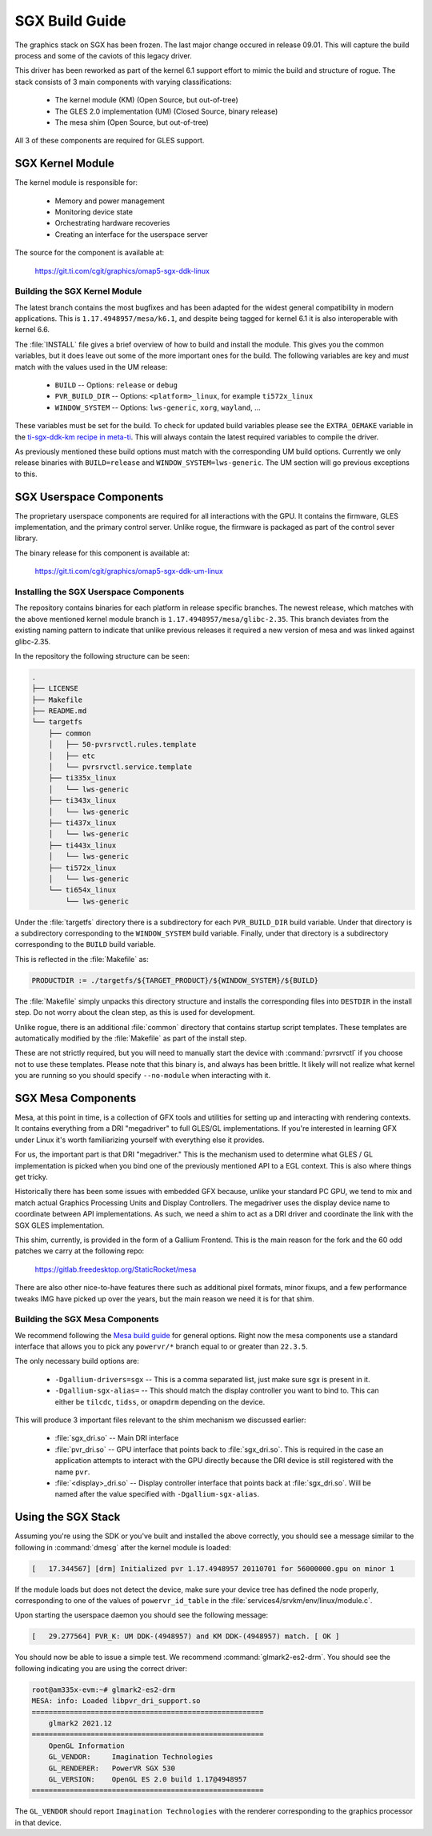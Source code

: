 ###############
SGX Build Guide
###############

The graphics stack on SGX has been frozen. The last major change occured in
release 09.01. This will capture the build process and some of the caviots of
this legacy driver.

This driver has been reworked as part of the kernel 6.1 support effort to mimic
the build and structure of rogue. The stack consists of 3 main components with
varying classifications:

   - The kernel module (KM) (Open Source, but out-of-tree)
   - The GLES 2.0 implementation (UM) (Closed Source, binary release)
   - The mesa shim (Open Source, but out-of-tree)

All 3 of these components are required for GLES support.

*****************
SGX Kernel Module
*****************

The kernel module is responsible for:

   - Memory and power management
   - Monitoring device state
   - Orchestrating hardware recoveries
   - Creating an interface for the userspace server

The source for the component is available at:

   https://git.ti.com/cgit/graphics/omap5-sgx-ddk-linux

Building the SGX Kernel Module
==============================

The latest branch contains the most bugfixes and has been adapted for the widest
general compatibility in modern applications. This is
``1.17.4948957/mesa/k6.1``, and despite being tagged for kernel 6.1 it is also
interoperable with kernel 6.6.

The :file:`INSTALL` file gives a brief overview of how to build and install the
module. This gives you the common variables, but it does leave out some of the
more important ones for the build. The following variables are key and *must*
match with the values used in the UM release:

   - ``BUILD`` -- Options: ``release`` or ``debug``
   - ``PVR_BUILD_DIR`` -- Options: ``<platform>_linux``, for example ``ti572x_linux``
   - ``WINDOW_SYSTEM`` -- Options: ``lws-generic``, ``xorg``, ``wayland``, ...

These variables must be set for the build. To check for updated build variables
please see the ``EXTRA_OEMAKE`` variable in the `ti-sgx-ddk-km recipe in
meta-ti`_. This will always contain the latest required variables to compile the
driver.

.. _ti-sgx-ddk-km recipe in meta-ti: https://git.ti.com/cgit/arago-project/meta-ti/tree/meta-ti-bsp/recipes-bsp/powervr-drivers/ti-sgx-ddk-km_1.17.4948957.bb

As previously mentioned these build options must match with the corresponding UM
build options. Currently we only release binaries with ``BUILD=release`` and
``WINDOW_SYSTEM=lws-generic``. The UM section will go previous exceptions
to this.

************************
SGX Userspace Components
************************

The proprietary userspace components are required for all interactions with the
GPU. It contains the firmware, GLES implementation, and the primary control
server. Unlike rogue, the firmware is packaged as part of the control sever
library.

The binary release for this component is available at:

   https://git.ti.com/cgit/graphics/omap5-sgx-ddk-um-linux

Installing the SGX Userspace Components
=======================================

The repository contains binaries for each platform in release specific branches.
The newest release, which matches with the above mentioned kernel module branch
is ``1.17.4948957/mesa/glibc-2.35``. This branch deviates from the existing
naming pattern to indicate that unlike previous releases it required a new
version of mesa and was linked against glibc-2.35.

In the repository the following structure can be seen:

.. code-block:: text

   .
   ├── LICENSE
   ├── Makefile
   ├── README.md
   └── targetfs
       ├── common
       │   ├── 50-pvrsrvctl.rules.template
       │   ├── etc
       │   └── pvrsrvctl.service.template
       ├── ti335x_linux
       │   └── lws-generic
       ├── ti343x_linux
       │   └── lws-generic
       ├── ti437x_linux
       │   └── lws-generic
       ├── ti443x_linux
       │   └── lws-generic
       ├── ti572x_linux
       │   └── lws-generic
       └── ti654x_linux
           └── lws-generic

Under the :file:`targetfs` directory there is a subdirectory for each
``PVR_BUILD_DIR`` build variable. Under that directory is a subdirectory
corresponding to the ``WINDOW_SYSTEM`` build variable. Finally, under that
directory is a subdirectory corresponding to the ``BUILD`` build variable.

This is reflected in the :file:`Makefile` as:

.. code-block:: Makefile

   PRODUCTDIR := ./targetfs/${TARGET_PRODUCT}/${WINDOW_SYSTEM}/${BUILD}

The :file:`Makefile` simply unpacks this directory structure and installs the
corresponding files into ``DESTDIR`` in the install step. Do not worry about the
clean step, as this is used for development.

Unlike rogue, there is an additional :file:`common` directory that contains
startup script templates. These templates are automatically modified by the
:file:`Makefile` as part of the install step.

These are not strictly required, but you will need to manually start the device
with :command:`pvrsrvctl` if you choose not to use these templates. Please note
that this binary is, and always has been brittle. It likely will not realize
what kernel you are running so you should specify ``--no-module`` when
interacting with it.

*******************
SGX Mesa Components
*******************

Mesa, at this point in time, is a collection of GFX tools and utilities for
setting up and interacting with rendering contexts. It contains everything from
a DRI "megadriver" to full GLES/GL implementations. If you're interested in
learning GFX under Linux it's worth familiarizing yourself with everything else
it provides.

For us, the important part is that DRI "megadriver." This is the mechanism used
to determine what GLES / GL implementation is picked when you bind one of the
previously mentioned API to a EGL context. This is also where things get tricky.

Historically there has been some issues with embedded GFX because, unlike your
standard PC GPU, we tend to mix and match actual Graphics Processing Units and
Display Controllers. The megadriver uses the display device name to coordinate
between API implementations. As such, we need a shim to act as a DRI driver and
coordinate the link with the SGX GLES implementation.

This shim, currently, is provided in the form of a Gallium Frontend. This is the
main reason for the fork and the 60 odd patches we carry at the following repo:

   https://gitlab.freedesktop.org/StaticRocket/mesa

There are also other nice-to-have features there such as additional pixel
formats, minor fixups, and a few performance tweaks IMG have picked up over the
years, but the main reason we need it is for that shim.

Building the SGX Mesa Components
================================

We recommend following the `Mesa build guide`_ for general options. Right now
the mesa components use a standard interface that allows you to pick any
``powervr/*`` branch equal to or greater than ``22.3.5``.

The only necessary build options are:

   - ``-Dgallium-drivers=sgx`` -- This is a comma separated list, just make sure
     sgx is present in it.

   - ``-Dgallium-sgx-alias=`` -- This should match the display controller you
     want to bind to. This can either be ``tilcdc``, ``tidss``, or ``omapdrm``
     depending on the device.

This will produce 3 important files relevant to the shim mechanism we discussed
earlier:

   - :file:`sgx_dri.so` -- Main DRI interface

   - :file:`pvr_dri.so` -- GPU interface that points back to :file:`sgx_dri.so`.
     This is required in the case an application attempts to interact with the
     GPU directly because the DRI device is still registered with the name
     ``pvr``.

   - :file:`<display>_dri.so` -- Display controller interface that points back
     at :file:`sgx_dri.so`. Will be named after the value specified with
     ``-Dgallium-sgx-alias``.

*******************
Using the SGX Stack
*******************

Assuming you're using the SDK or you've built and installed the above correctly,
you should see a message similar to the following in :command:`dmesg` after the
kernel module is loaded:

.. code-block:: dmesg

   [   17.344567] [drm] Initialized pvr 1.17.4948957 20110701 for 56000000.gpu on minor 1

If the module loads but does not detect the device, make sure your device tree
has defined the node properly, corresponding to one of the values of
``powervr_id_table`` in the :file:`services4/srvkm/env/linux/module.c`.

Upon starting the userspace daemon you should see the following message:

.. code-block:: dmesg

   [   29.277564] PVR_K: UM DDK-(4948957) and KM DDK-(4948957) match. [ OK ]

You should now be able to issue a simple test. We recommend
:command:`glmark2-es2-drm`. You should see the following indicating you are
using the correct driver:

.. code-block:: console

   root@am335x-evm:~# glmark2-es2-drm 
   MESA: info: Loaded libpvr_dri_support.so
   =======================================================
       glmark2 2021.12
   =======================================================
       OpenGL Information
       GL_VENDOR:     Imagination Technologies
       GL_RENDERER:   PowerVR SGX 530
       GL_VERSION:    OpenGL ES 2.0 build 1.17@4948957
   =======================================================

The ``GL_VENDOR`` should report ``Imagination Technologies`` with the renderer
corresponding to the graphics processor in that device.

.. _Mesa build guide: https://docs.mesa3d.org/install.html

